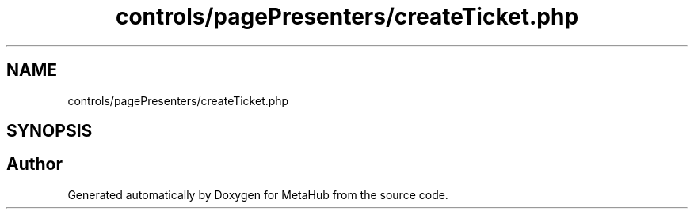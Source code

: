 .TH "controls/pagePresenters/createTicket.php" 3 "MetaHub" \" -*- nroff -*-
.ad l
.nh
.SH NAME
controls/pagePresenters/createTicket.php
.SH SYNOPSIS
.br
.PP
.SH "Author"
.PP 
Generated automatically by Doxygen for MetaHub from the source code\&.
